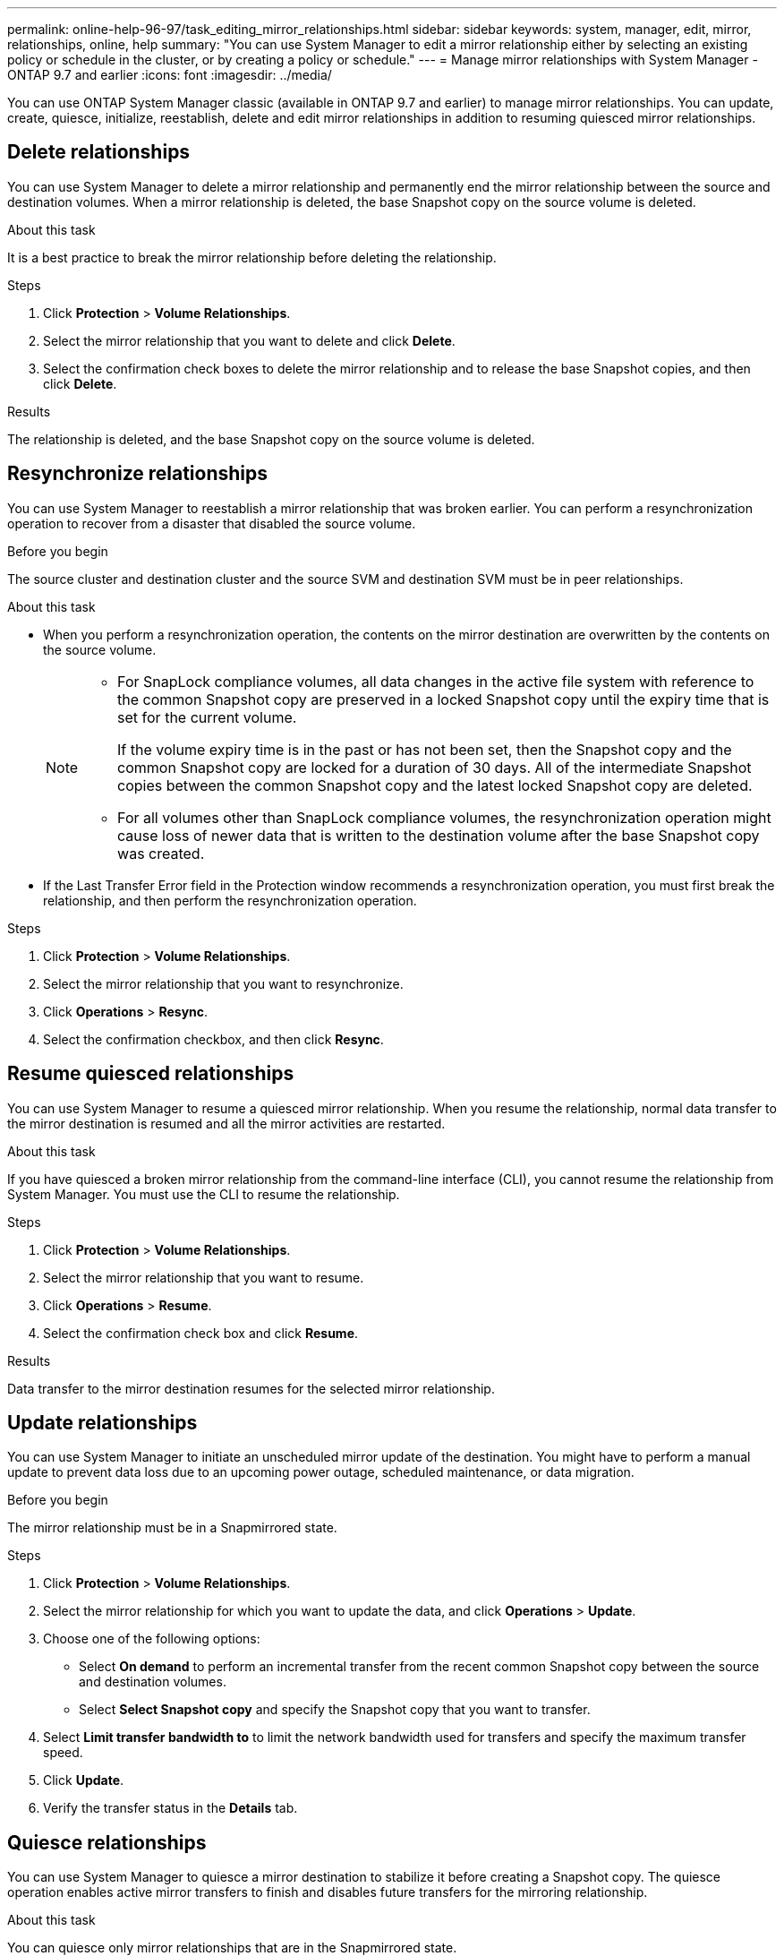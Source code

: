 ---
permalink: online-help-96-97/task_editing_mirror_relationships.html
sidebar: sidebar
keywords: system, manager, edit, mirror, relationships, online, help
summary: "You can use System Manager to edit a mirror relationship either by selecting an existing policy or schedule in the cluster, or by creating a policy or schedule."
---
= Manage mirror relationships with System Manager - ONTAP 9.7 and earlier
:icons: font
:imagesdir: ../media/

[.lead]
You can use ONTAP System Manager classic (available in ONTAP 9.7 and earlier) to manage mirror relationships. You can update, create, quiesce, initialize, reestablish, delete and edit mirror relationships in addition to resuming quiesced mirror relationships.

== Delete relationships

You can use System Manager to delete a mirror relationship and permanently end the mirror relationship between the source and destination volumes. When a mirror relationship is deleted, the base Snapshot copy on the source volume is deleted.

.About this task

It is a best practice to break the mirror relationship before deleting the relationship.

.Steps

. Click *Protection* > *Volume Relationships*.
. Select the mirror relationship that you want to delete and click *Delete*.
. Select the confirmation check boxes to delete the mirror relationship and to release the base Snapshot copies, and then click *Delete*.

.Results

The relationship is deleted, and the base Snapshot copy on the source volume is deleted.

== Resynchronize relationships

You can use System Manager to reestablish a mirror relationship that was broken earlier. You can perform a resynchronization operation to recover from a disaster that disabled the source volume.

.Before you begin

The source cluster and destination cluster and the source SVM and destination SVM must be in peer relationships.

.About this task

* When you perform a resynchronization operation, the contents on the mirror destination are overwritten by the contents on the source volume.
+
[NOTE]
====

-   For SnapLock compliance volumes, all data changes in the active file system with reference to the common Snapshot copy are preserved in a locked Snapshot copy until the expiry time that is set for the current volume.
+
If the volume expiry time is in the past or has not been set, then the Snapshot copy and the common Snapshot copy are locked for a duration of 30 days. All of the intermediate Snapshot copies between the common Snapshot copy and the latest locked Snapshot copy are deleted.

-   For all volumes other than SnapLock compliance volumes, the resynchronization operation might cause loss of newer data that is written to the destination volume after the base Snapshot copy was created.
====

* If the Last Transfer Error field in the Protection window recommends a resynchronization operation, you must first break the relationship, and then perform the resynchronization operation.

.Steps

. Click *Protection* > *Volume Relationships*.
. Select the mirror relationship that you want to resynchronize.
. Click *Operations* > *Resync*.
. Select the confirmation checkbox, and then click *Resync*.

== Resume quiesced relationships

You can use System Manager to resume a quiesced mirror relationship. When you resume the relationship, normal data transfer to the mirror destination is resumed and all the mirror activities are restarted.

.About this task

If you have quiesced a broken mirror relationship from the command-line interface (CLI), you cannot resume the relationship from System Manager. You must use the CLI to resume the relationship.

.Steps

. Click *Protection* > *Volume Relationships*.
. Select the mirror relationship that you want to resume.
. Click *Operations* > *Resume*.
. Select the confirmation check box and click *Resume*.

.Results

Data transfer to the mirror destination resumes for the selected mirror relationship.

== Update relationships

You can use System Manager to initiate an unscheduled mirror update of the destination. You might have to perform a manual update to prevent data loss due to an upcoming power outage, scheduled maintenance, or data migration.

.Before you begin

The mirror relationship must be in a Snapmirrored state.

.About this task

.Steps

. Click *Protection* > *Volume Relationships*.
. Select the mirror relationship for which you want to update the data, and click *Operations* > *Update*.
. Choose one of the following options:
 ** Select *On demand* to perform an incremental transfer from the recent common Snapshot copy between the source and destination volumes.
 ** Select *Select Snapshot copy* and specify the Snapshot copy that you want to transfer.
. Select *Limit transfer bandwidth to* to limit the network bandwidth used for transfers and specify the maximum transfer speed.
. Click *Update*.
. Verify the transfer status in the *Details* tab.

== Quiesce relationships

You can use System Manager to quiesce a mirror destination to stabilize it before creating a Snapshot copy. The quiesce operation enables active mirror transfers to finish and disables future transfers for the mirroring relationship.

.About this task

You can quiesce only mirror relationships that are in the Snapmirrored state.

.Steps

. Click *Protection* > *Volume Relationships*.
. Select the mirror relationship that you want to quiesce.
. Click *Operations* > *Quiesce*.
. Select the confirmation check box and click *Quiesce*.


== Initialize relationships

When you start a mirror relationship, you must initialize that relationship. Initializing a relationship consists of a complete baseline transfer of data from the source volume to the destination. You can use System Manager to initialize a mirror relationship if you have not already initialized the relationship while creating it.

.About this task

.Steps

. Click *Protection* > *Volume Relationships*.
. Select the mirror relationship that you want to initialize.
. Click *Operations* > *Initialize*.
. Select the confirmation check box and click *Initialize*.
. Verify the status of the mirror relationship in the *Protection* window.

.Results

A Snapshot copy is created and transferred to the destination. This Snapshot copy is used as a baseline for subsequent incremental Snapshot copies.

== Edit relationships

You can use System Manager to edit a mirror relationship either by selecting an existing policy or schedule in the cluster, or by creating a policy or schedule.

.About this task

* You cannot edit a mirror relationship that is created between a volume in Data ONTAP 8.2.1 and a volume in ONTAP 8.3 or later.
* You cannot edit the parameters of an existing policy or schedule.
* You can modify the relationship type of a version-flexible mirror relationship, vault relationship, or mirror and vault relationship by modifying the policy type.

.Steps

. Click *Protection* > *Volume Relationships*.
. Select the mirror relationship for which you want to modify the policy or schedule, and then click *Edit*.
. In the *Edit Relationship* dialog box, select an existing policy or create a policy:
+
[options="header"]
|===
| If you want to...| Do the following...
a|
Select an existing policy
a|
Click *Browse*, and then select an existing policy.
a|
Create a policy
a|

 .. Click *Create Policy*.
 .. Specify a name for the policy.
 .. Set the priority for scheduled transfers.
+
Low indicates that the transfer has the least priority and is usually scheduled after normal priority transfers. By default, the priority is set to Normal.

 .. Select the *Transfer All Source Snapshot Copies* check box to include the "`all_source_snapshots`" rule to the mirror policy, which enables you to back up all of the Snapshot copies from the source volume.
 .. Select the *Enable Network Compression* check box to compress the data that is being transferred.
 .. Click *Create*.

|===

. Specify a schedule for the relationship:
+
[options="header"]
|===
| If...| Do the following...
a|
You want to assign an existing schedule
a|
From the list of schedules, select an existing schedule.
a|
You want to create a schedule
a|

 .. Click *Create Schedule*.
 .. Specify a name for the schedule.
 .. Select either *Basic* or *Advanced*.
  *** Basic specifies only the day of the week, time, and the transfer interval.
  *** Advanced creates a cron-style schedule.
 .. Click *Create*.

a|
You do not want to assign a schedule
a|
Select *None*.
|===

. Click *OK* to save the changes.

== Create mirror relationships from a destination SVM

You can use System Manager to create a mirror relationship from the destination storage virtual machine (SVM) and to assign a policy and schedule to the mirror relationship. The mirror copy enables quick availability of data if the data on the source volume is corrupted or lost.

.Before you begin

* The source cluster must be running ONTAP 8.2.2 or later.
* The SnapMirror license must be enabled on the source cluster and destination cluster.
+
[NOTE]
====
For some platforms, it is not mandatory for the source cluster to have the SnapMirror license enabled if the destination cluster has the SnapMirror license and Data Protection Optimization (DPO) license enabled.
====

* While mirroring a volume, if you select a SnapLock volume as the source, then the SnapMirror license and SnapLock license must be installed on the destination cluster.
* The source cluster and destination cluster must be in a healthy peer relationship.
* The destination SVM must have space available.
* A source volume of type read/write (rw) must exist.
* The FlexVol volumes must be online and must be of type read/write.
* The SnapLock aggregate type must be of the same type.
* If you are connecting from a cluster running ONTAP 9.2 or earlier to a remote cluster on which Security Assertion Markup Language (SAML) authentication is enabled, password-based authentication must be enabled on the remote cluster.

.About this task

* System Manager does not support a cascade relationship.
+
For example, a destination volume in a relationship cannot be the source volume in another relationship.

* You cannot create a mirror relationship between a sync-source SVM and a sync-destination SVM in a MetroCluster configuration.
* You can create a mirror relationship between sync-source SVMs in a MetroCluster configuration.
* You can create a mirror relationship from a volume on a sync-source SVM to a volume on a data-serving SVM.
* You can create a mirror relationship from a volume on a data-serving SVM to a data protection (DP) volume on a sync-source SVM.
* You can create a mirror relationship between SnapLock volumes of the same type only.
+
For example, if the source volume is a SnapLock Enterprise volume, then the destination volume must also be a SnapLock Enterprise volume. You must ensure that the destination SVM has aggregates of the same SnapLock type available.

* The destination volume that is created for a mirror relationship is not thin provisioned.
* A maximum of 25 volumes can be protected in one selection.
* You cannot create a mirror relationship between SnapLock volumes if the destination cluster is running a version of ONTAP that is older than the ONTAP version that the source cluster is running.

.Steps

. Click *Protection* > *Volume Relationships*.
. In the *Volume Relationships* window, click *Create*.
. In the *Browse SVM* dialog box, select an SVM for the destination volume.
. In the *Create Protection Relationship* dialog box, select *Mirror* from the *Relationship Type* drop-down list.
. Specify the cluster, the SVM, and the source volume.
+
If the specified cluster is running a version of ONTAP software earlier than ONTAP 9.3, then only peered SVMs are listed. If the specified cluster is running ONTAP 9.3 or later, peered SVMs and permitted SVMs are listed.

. For FlexVol volumes, specify a volume name suffix.
+
The volume name suffix is appended to the source volume names to generate the destination volume names.

. Click *Browse*, and then change the mirror policy.
. Select a schedule for the relationship from the list of existing schedules.
. Select *Initialize Relationship* to initialize the mirror relationship.
. Enable FabricPool-enabled aggregates, and then select an appropriate tiering policy.
. Click *Create*.

.Results

If you chose to create a destination volume, a destination volume of type _dp_ is created, with the language attribute set to match the language attribute of the source volume.

A mirror relationship is created between the source volume and the destination volume. The base Snapshot copy is transferred to the destination volume if you have opted to initialize the relationship.

== Reverse resynchronizing mirror relationships

You can use System Manager to reestablish a mirror relationship that was previously broken. In a reverse resynchronization operation, you reverse the functions of the source volume and destination volume.

.Before you begin

The source volume must be online.

.About this task

* You can use the destination volume to serve data while you repair or replace the source volume, update the source volume, and reestablish the original configuration of the systems.
* When you perform reverse resynchronization, the contents on the mirror source are overwritten by the contents on the destination volume.
+
[NOTE]
====
-   For SnapLock compliance volumes, all data changes in the active file system with reference to the common Snapshot copy are preserved in a locked Snapshot copy until the expiry time that is set for the current volume.
+
If the volume expiry time is in the past or has not been set, then the Snapshot copy and the common Snapshot copy are locked for a duration of 30 days. All of the intermediate Snapshot copies between the common Snapshot copy and the latest locked Snapshot copy are deleted.

-   For all volumes other than SnapLock compliance volumes, the resynchronization operation might cause loss of newer data that is written to the source volume after the base Snapshot copy was created.
====

* When you perform reverse resynchronization, the mirror policy of the relationship is set to DPDefault, and the mirror schedule is set to None.

.Steps

. Click *Protection* > *Volume Relationships*.
. Select the mirror relationship that you want to reverse.
. Click *Operations* > *Reverse Resync*.
. Select the confirmation checkbox, and then click *Reverse Resync*.

*Related information*

xref:reference_protection_window.adoc[Protection window]

// 2022-05-27, sm-classic rework
